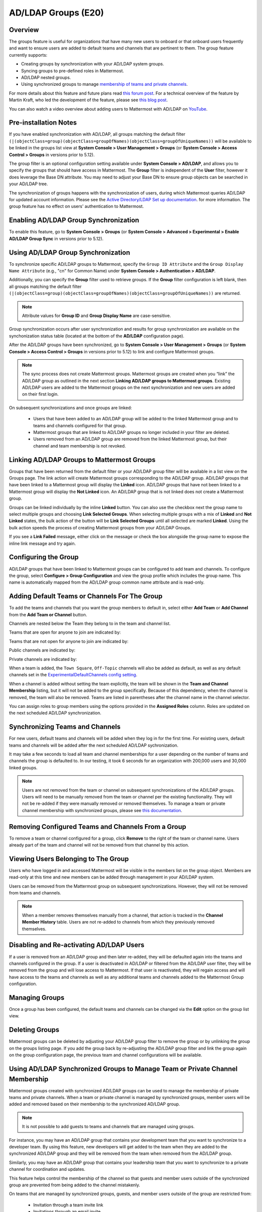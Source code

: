 .. _ldap-group-sync:

AD/LDAP Groups (E20)
===================================

Overview
--------------------

The groups feature is useful for organizations that have many new users to onboard or that onboard users frequently and want to ensure users are added to default teams and channels that are pertinent to them. The group feature currently supports:

- Creating groups by synchronization with your AD/LDAP system groups. 
- Syncing groups to pre-defined roles in Mattermost. 
- AD/LDAP nested groups. 
- Using synchronized groups to manage `membership of teams and private channels <https://docs.mattermost.com/deployment/ldap-group-constrained-team-channel.html>`_.

For more details about this feature and future plans read `this forum post <https://forum.mattermost.org/t/ldap-group-sync-alpha-release/6351>`__. For a technical overview of the feature by Martin Kraft, who led the development of the feature, please see `this blog post <https://developers.mattermost.com/blog/2019-06-05-ldap-nested-groups-modelling-and-representation-in-code/>`_.

You can also watch a video overview about adding users to Mattermost with AD/LDAP on `YouTube <https://www.youtube.com/watch?v=zyku2ibsG0M>`_.

.. raw:: html

   <div style="position: relative; padding-bottom: 50%; height: 0; overflow: hidden; max-width: 100%; height: auto;">
      <iframe src="https://www.youtube.com/embed/zyku2ibsG0M" frameborder="0" allowfullscreen style="position: absolute; top: 0; left: 0; width: 100%; height: 95%;"></iframe>
   </div>

Pre-installation Notes
----------------------

If you have enabled synchronization with AD/LDAP, all groups matching the default filter ``(|(objectClass=group)(objectClass=groupOfNames)(objectClass=groupOfUniqueNames))`` will be available to be linked in the groups list view at **System Console > User Management > Groups** (or **System Console > Access Control > Groups** in versions prior to 5.12). 

The group filter is an optional configuration setting available under **System Console > AD/LDAP**, and allows you to specify the groups that should have access in Mattermost. The **Group** filter is independent of the **User** filter, however it does leverage the Base DN attribute. You may need to adjust your Base DN to ensure group objects can be searched in your AD/LDAP tree.

The synchronization of groups happens with the synchronization of users, during which Mattermost queries AD/LDAP for updated account information. Please see the `Active Directory/LDAP Set up documentation <https://docs.mattermost.com/deployment/sso-ldap.html?highlight=ldap#configure-ad-ldap-synchronization>`__. for more information. The group feature has no effect on users' authentication to Mattermost.

Enabling AD/LDAP Group Synchronization
--------------------------------------

To enable this feature, go to **System Console > Groups** (or **System Console > Advanced > Experimental > Enable AD/LDAP Group Sync** in versions prior to 5.12).


Using AD/LDAP Group Synchronization
------------------------------------

To synchronize specific AD/LDAP groups to Mattermost, specify the ``Group ID Attribute`` and the ``Group Display Name Attribute`` (e.g., "cn" for Common Name) under **System Console > Authentication > AD/LDAP**.

Additionally, you can specify the **Group** filter used to retrieve groups. If the **Group** filter configuration is left blank, then all groups matching the default filter ``(|(objectClass=group)(objectClass=groupOfNames)(objectClass=groupOfUniqueNames))`` are returned.

.. note::
   Attribute values for **Group ID** and **Group Display Name** are case-sensitive.

Group synchronization occurs after user synchronization and results for group synchronization are available on the synchonization status table (located at the bottom of the **AD/LDAP** configuration page).

After the AD/LDAP groups have been synchronized, go to **System Console > User Management > Groups** (or **System Console > Access Control > Groups** in versions prior to 5.12) to link and configure Mattermost groups.

.. image:: ../images/Group_filter.png

.. note::
   The sync process does not create Mattermost groups. Mattermost groups are created when you “link” the AD/LDAP group as outlined in the next section **Linking AD/LDAP groups to Mattermost groups**. Existing AD/LDAP users are added to the Mattermost groups on the next synchronization and new users are added on their first login.

On subsequent synchronizations and once groups are linked:

 - Users that have been added to an AD/LDAP group will be added to the linked Mattermost group and to teams and channels configured for that group.
 - Mattermost groups that are linked to AD/LDAP groups no longer included in your filter are deleted.
 - Users removed from an AD/LDAP group are removed from the linked Mattermost group, but their channel and team membership is not revoked.

.. image:: ../images/Group_Group_Member_Sync.png

Linking AD/LDAP Groups to Mattermost Groups
--------------------------------------------

Groups that have been returned from the default filter or your AD/LDAP group filter will be available in a list view on the Groups page. The link action will create Mattermost groups corresponding to the AD/LDAP group. AD/LDAP groups that have been linked to a Mattermost group will display the **Linked** icon. AD/LDAP groups that have not been linked to a Mattermost group will display the **Not Linked** icon. An AD/LDAP group that is not linked does not create a Mattermost group.

.. image:: ../images/Groups_listing.png

Groups can be linked individually by the inline **Linked** button. You can also use the checkbox next the group name to select multiple groups and choosing **Link Selected Groups**. When selecting multiple groups with a mix of **Linked** and **Not Linked** states, the bulk action of the button will be **Link Selected Groups** until all selected are marked **Linked**. Using the bulk action speeds the process of creating Mattermost groups from your AD/LDAP Groups.

If you see a **Link Failed** message, either click on the message or check the box alongside the group name to expose the inline link message and try again.

.. image:: ../images/LinkFailed.png

Configuring the Group
-------------------

AD/LDAP groups that have been linked to Mattermost groups can be configured to add team and channels. To configure the group, select **Configure > Group Configuration** and view the group profile which includes the group name. This name is automatically mapped from the AD/LDAP group common name attribute and is read-only.

Adding Default Teams or Channels For The Group
--------------------------------------------
To add the teams and channels that you want the group members to default in, select either **Add Team** or **Add Channel** from the **Add Team or Channel** button.

.. image:: ../images/Group_Configuration.png

Channels are nested below the Team they belong to in the team and channel list.

Teams that are open for anyone to join are indicated by:

.. image:: ../images/open_team.png

Teams that are not open for anyone to join are indicated by:

.. image:: ../images/private_team.png

Public channels are indicated by:

.. image:: ../images/public_channel.png

Private channels are indicated by:

.. image:: ../images/private_channel.png

When a team is added, the ``Town Square``, ``Off-Topic`` channels will also be added as default, as well as any default channels set in the `ExperimentalDefaultChannels config setting <https://docs.mattermost.com/administration/config-settings.html?highlight=configuration%20settings#default-channels-experimental>`__.

When a channel is added without setting the team explicitly, the team will be shown in the **Team and Channel Membership** listing, but it will not be added to the group specifically. Because of this dependency, when the channel is removed, the team will also be removed. Teams are listed in parentheses after the channel name in the channel selector.

You can assign roles to group members using the options provided in the **Assigned Roles** column. Roles are updated on the next scheduled AD/LDAP synchronization. 

Synchronizing Teams and Channels
----------------------------------------------

For new users, default teams and channels will be added when they log in for the first time. For existing users, default teams and channels will be added after the next scheduled AD/LDAP sychronization.

It may take a few seconds to load all team and channel memberships for a user depending on the number of teams and channels the group is defaulted to. In our testing, it took 6 seconds for an organization with 200,000 users and 30,000 linked groups.

.. note::
   Users are not removed from the team or channel on subsequent synchronizations of the AD/LDAP groups. Users will need to be manually removed from the team or channel per the existing functionality. They will not be re-added if they were manually removed or removed themselves. To manage a team or private channel membership with synchronized groups, please see `this documentation <https://docs.mattermost.com/deployment/ldap-group-constrained-team-channel.html>`_.

.. image:: ../images/Team_Channel_Membership_Sync.png

Removing Configured Teams and Channels From a Group
-------------------------------------------------

To remove a team or channel configured for a group, click **Remove** to the right of the team or channel name. Users already part of the team and channel will not be removed from that channel by this action.

Viewing Users Belonging to The Group
---------------------------------

Users who have logged in and accessed Mattermost will be visible in the members list on the group object. Members are read-only at this time and new members can be added through management in your AD/LDAP system.

.. image:: ../images/Group_Members.png

Users can be removed from the Mattermost group on subsequent synchronizations. However, they will not be removed from teams and channels.

.. note::
   When a member removes themselves manually from a channel, that action is tracked in the **Channel Member History** table.  Users are not re-added to channels from which they previously removed themselves.

Disabling and Re-activating AD/LDAP Users
-----------------------------------------
If a user is removed from an AD/LDAP group and then later re-added, they will be defaulted again into the teams and channels configured in the group. If a user is deactivated in AD/LDAP or filtered from the AD/LDAP user filter, they will be removed from the group and will lose access to Mattermost.  If that user is reactivated, they will regain access and will have access to the teams and channels as well as any additional teams and channels added to the Mattermost Group configuration.

Managing Groups
---------------
Once a group has been configured, the default teams and channels can be changed via the **Edit** option on the group list view.

Deleting Groups
---------------
Mattermost groups can be deleted by adjusting your AD/LDAP group filter to remove the group or by unlinking the group on the groups listing page. If you add the group back by re-adjusting the AD/LDAP group filter and link the group again on the group configuration page, the previous team and channel configurations will be available.

Using AD/LDAP Synchronized Groups to Manage Team or Private Channel Membership
-------------------------------------------------------------------------------

Mattermost groups created with synchronized AD/LDAP groups can be used to manage the membership of private teams and private channels. When a team or private channel is managed by synchronized groups, member users will be added and removed based on their membership to the synchronized AD/LDAP group.

.. note::

   It is not possible to add guests to teams and channels that are managed using groups.

For instance, you may have an AD/LDAP group that contains your development team that you want to synchronize to a developer team. By using this feature, new developers will get added to the team when they are added to the synchronized AD/LDAP group and they will be removed from the team when removed from the AD/LDAP group.

Similarly, you may have an AD/LDAP group that contains your leadership team that you want to synchronize to a private channel for coordination and updates.

This feature helps control the membership of the channel so that guests and member users outside of the synchronized group are prevented from being added to the channel mistakenly.

On teams that are managed by synchronized groups, guests, and member users outside of the group are restricted from:

 - Invitation through a team invite link
 - Invitations through an email invite

Similarily on private channels that are managed by synchronized groups, guests and member users outside of the group are restricted from:

 - Invitation through a mention
 - Invitation through the ``/invite`` slash command
 - Being added to the channel with “add members”

Users can remove themselves from teams and private channels managed by synchronized groups.

Managing Membership of a Team or Channel with Synchronized Groups
^^^^^^^^^^^^^^^^^^^^^^^^^^^^^^^^^^^^^^^^^^^^^^^^^^^^^^^^^^^^^^^^^

To manage membership of a private team with synchronized groups:

1. Navigate to **System Console > User Management > Teams**. Select the team you want to manage with group synchronization.
2. Under **Team Management**, enable **Sync Group Members**. If **Anyone can join this team** is enabled or if specific email domains are set, they will be disabled by the Sync Group Members feature.
3. Add one or more groups to the team. If there are groups already associated to default users into the team, they will already be present.
4. Review the notice in the footer of the screen for any users that are not part of groups who will be removed from the team on the next synchronization.
5. Click **Save**. Members will be updated on the next scheduled AD/LDAP synchronization.

Alternatively you can use the CLI tool to set the team to be managed by groups:

1. Ensure there is at least one group already associated to the team. You can view and add default teams to a group via **System Console > User Management > Groups > Group Configuration**. Please see more information on adding default teams and channels `here <https://docs.mattermost.com/deployment/ldap-group-sync.html#add-default-teams-or-channels-for-the-group>`_. Additionally, you can use the CLI tool to view if there is already a group associated to the team by running the `group team list CLI command <https://docs.mattermost.com/administration/command-line-tools.html#mattermost-group-team-list>`_.
2. Ensure **Team Settings > General > Allow any user with an account on this server to join this team** is set to ``No``.
3. Convert the team to have its membership managed by synchronized groups by running the `group team enable CLI command <https://docs.mattermost.com/administration/command-line-tools.html#mattermost-group-team-enable>`_.

To manage membership of a private channel with synchronized groups:

1. Navigate to **System Console > User Management > Channels**. Select the channel you want to manage with group synchronization.
2. Under **Channel Management**, enable **Sync Group Members**. Please ensure the channel is set to ``private``.
3. Add one or more groups to the channel. If there are groups already associated to default users into the channel, they will already be present.
4. Review the notice in the footer of the screen for any users that are not part of groups who will be removed from the channel on the next synchronization.
5. Click save. Members will be updated on the next scheduled AD/LDAP synchronization.

Alternatively you can use the CLI tool to set a private channel to be managed by groups:

1. Ensure there is at least one group already associated to the channel. You can view and add default channels to a group via **System Console > User Management > Groups > Group Configuration**. Please see more information on adding default teams and channels `here <https://docs.mattermost.com/deployment/ldap-group-sync.html#add-default-teams-or-channels-for-the-group>`_. Additionally, you can use the CLI tool to view if there is already a group associated to the channel by running the `group channel list CLI command <https://docs.mattermost.com/administration/command-line-tools.html#mattermost-group-team-list>`_.
2. Convert the team to have its membership managed by synchronized groups by running the `group channel enable CLI command <https://docs.mattermost.com/administration/command-line-tools.html#mattermost-group-channel-enable>`_.

Assigning Roles to Group Members
^^^^^^^^^^^^^^^^^^^^^^^^^^^^^^^^^^^^^^

Group members can be assigned predefined roles by System Admins, which are applied across the group during the scheduled sychronization. The roles are:

- Member (default)
- Team Admin (in Teams)
- Channel Admin (in Channels)

The permissions for each role can be viewed and modified in **System Console > Permissions**.

**To set the Team Admin role in a synced group**

1. Navigate to **System Console > User Management > Teams**.
2. Select **Edit** next to the team you want to configure.
3. Ensure that **Sync Group Members** is enabled.
4. Choose **Add Group** to add one or more groups to the team. If there are groups already associated to default users into the team, they will already be present.
5. Select the arrow next to the current role in the **Roles** column to display and select the **Team Admin** option.
6. Repeat as needed for any other synced groups you have added.
7. Choose **Save**.

Roles are updated on the next scheduled AD/LDAP synchronization.

**To set the Channel Admin role in a synced group**

1. Navigate to **System Console > User Management > Channels**.
2. Select **Edit** next to the team you want to configure.
3. Ensure that **Sync Group Members** is enabled.
4. Choose **Add Group** to add one or more groups to the team. If there are groups already associated to default users into the team, they will already be present.
5. Select the arrow next to the current role in the **Roles** column to display and select the **Channel Admin** option.
6. Repeat as needed for any other synced groups you have added.
7. Choose **Save**.

Roles are updated on the next scheduled AD/LDAP synchronization.

**Note:**
Members who have been synced as part of a group cannot have their role changed via **View Members** in Mattermost.

Add or Remove Groups from Teams
^^^^^^^^^^^^^^^^^^^^^^^^^^^^^^^^

Once the management of the team is converted to be managed by synchronized groups, a Team or System Admin can add additional groups from **Main Menu > Add Groups to Team**.  This will add users on the next AD/LDAP synchronization and any new users to the group will be added to the team on subsequent synchronizations. Team Admins will be prevented from changing the team to public by enabling **Team Settings > Allow any user with an account on this server to join this team**.

Team or System Admins can also remove groups from a team from **Main Menu > Manage Groups**. This will disassociate the group from the team. Users are removed on the next AD/LDAP synchronization.

The system admin can also remove groups from  **System Console > User Management > Teams > Team Configuration > Synced Groups**.

Add or Remove Groups from Private Channels
^^^^^^^^^^^^^^^^^^^^^^^^^^^^^^^^^^^^^^^^^^^

Once the management of the channel is converted to be managed by synchronized groups, a Team or System Admin can add additional groups from **Channel Menu > Add Groups to Channel**.  This will add users on the next AD/LDAP synchronization and any new users to the group will be added to the channel on subsequent synchronizations.

Team or System Admins can also remove groups from a team from **Main Menu > Manage Groups**. This will disassociate the group from the team. Users are removed on the next AD/LDAP synchronization.

The System Admin can also remove groups from  **System Console > User Management > Channels > Channel Configuration > Synced Groups**.

Managing Members
^^^^^^^^^^^^^^^^^

Users are automatically removed from the team or private channel when removed from a synchronized AD/LDAP group that is managing the membership of that team or channel.  Additionally, users who are not in the synchronized groups are prevented from being added through the ``/invite`` and mention flows within a channel.

A user can remove themselves from the team or from the private channel when it is managed by synchronized groups.  They can be added back by users who have permission to manage members for a team or private channel by using the ``/invite`` slash command or by mentioning the user in a channel.

If the user is removed from a synchronized group and later readded to the group, they can be manually added back to the team or private channel as noted above.

.. note:: Users will not be automatically added back by the AD/LDAP synchronization once they remove themselves or are removed by the LDAP synchronized group.

Disabling Group Synchronized Management of Teams and Private Channels
^^^^^^^^^^^^^^^^^^^^^^^^^^^^^^^^^^^^^^^^^^^^^^^^^^^^^^^^^^^^^^^^^

To remove the management of members by synchronized groups in a team, disable **Sync Group Members** under **System Console > User Management > Teams > Team Management**, or run the `group team disable CLI command <https://docs.mattermost.com/administration/command-line-tools.html#mattermost-group-team-disable>`_.

To remove the management of members by synchronized groups in a channel, disable **Sync Group Members** under **System Console > User Management > Channels > Channel Management**, or run the `group channel disable CLI command <https://docs.mattermost.com/administration/command-line-tools.html#mattermost-group-channel-disable>`_.


Frequently Asked Questions
----------------------------

Why can't my existing users see the teams and channels they have been synced to?
^^^^^^^^^^^^^^^^^^^^^^^^^^^^^^^^^^^^^^^^^^^^^^^^^^^^^^^^^^^^^^^^^^^^^^^^^^^^^^^^

Existing Mattermost users that are members of linked Mattermost groups will be added to teams and channels on the next scheduled synchronization job that is run after teams and channels are added to the Mattermost group. You can manually initiate a synchronization from **System Console > Authentication > AD/LDAP > AD/LDAP Synchronize Now**.

How do nested groups work with AD/LDAP Group Sync?
^^^^^^^^^^^^^^^^^^^^^^^^^^^^^^^^^^^^^^^^^^^^^^^^^^

Users within nested groups are included as members of parent groups. The group filter that you specify can include any type of AD/LDAP group on your system. The ``member`` AD/LDAP attribute is used to determine nested groups that belong to a parent group.

How do I manage a team or private channel membership with synchronized groups?
^^^^^^^^^^^^^^^^^^^^^^^^^^^^^^^^^^^^^^^^^^^^^^^^^^^^^^^^^^^^^^^^^^^^^^^^^^^^^^^^^^
You can do so by setting the team or channel management to synced groups instead defaulting a group to a team or channel. See `this documentation <https://docs.mattermost.com/deployment/ldap-group-constrained-team-channel.html>`_ to learn more.

How do I use AD/LDAP Group Sync with SAML?
^^^^^^^^^^^^^^^^^^^^^^^^^^^^^^^^^^^^^^^^^^^
You can use AD/LDAP Group Sync with SAML by enabling `SAML Synchronization with AD/LDAP <https://docs.mattermost.com/deployment/sso-saml-okta.html#configure-saml-synchronization-with-ad-ldap>`_. You do not need to enable sign-in with LDAP for this feature to work.

However, is critical that the unique Mattermost ID identifier that you have chosen as your attribute in your directory service (AD/LDAP) is the same for both the SAML and AD/LDAP configurations.

For instance, if ``ObjectGUID`` has been chosen as the Mattermost ID in your AD/LDAP configuration, then an attribute that has the same value should also be mapped to the ID attribute in your SAML assertion. We also recommend that the ID attribute you select is unique and unchanging (such as a ``GUID``).

Why aren’t public channels supported with synchronized groups?
^^^^^^^^^^^^^^^^^^^^^^^^^^^^^^^^^^^^^^^^^^^

Public channels are available to all members to discover and join. Managing membership with synchronized groups removes the ability for public channels to be accessible to users on the team. Private channels typically require a more controlled membership management, which is why this feature applies to private channels. Groups can be assigned to public teams and public channels as described in `this documentation <https://docs.mattermost.com/deployment/ldap-group-sync.html#add-default-teams-or-channels-for-the-group>`_.

Does a team with its membership managed by groups have any effect on public channel access?
^^^^^^^^^^^^^^^^^^^^^^^^^^^^^^^^^^^^^^^^^^^^^^^^^^^^^^^^^^^^^^^^^^^^^^^^^^^^^^^^^^^^^^

Only users that are members of groups synchronized to team are able to discover and join public channels.  Private channels can also be managed by synchronized groups when a team is managed by synchronized groups.

Why don't users get readded to teams or channels once they have been removed from and then later re-added to the LDAP group?
^^^^^^^^^^^^^^^^^^^^^^^^^^^^^^^^^^^^^^^^^^^^^^^^^^^^^^^^^^^^^^^^^^^^^^^^^^^^^^^^^^^^^^^^^^^^^^^^^^^^^^^^^^^^^^^^^^^^^^^^^^^^^

The implementation of group removals does not currently differentiate between users who have removed themselves or have been removed by the LDAP synchronization process. Our design optimizes for users who have removed themselves from a team or channel. In the future, we may add the ability for Admins to re-add users who have been removed, and even prevent users from leaving, a team or channel.

Additionally, LDAP users who are not accessible to Mattermost based on filters will be removed from the groups and from group synced teams and channels. If they were removed from teams and channels then they will not be re-added to those teams and channels upon becoming subsequently reaccessible to Mattermost.
